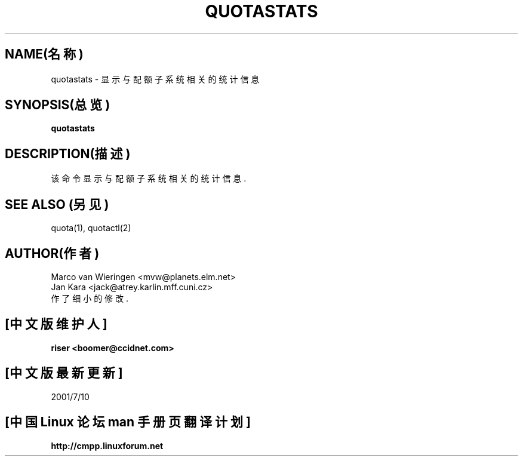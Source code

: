 .TH QUOTASTATS 8 "1999年8月20日星期五"
.UC 4
.SH NAME(名称)
quotastats - 显示与配额子系统相关的统计信息
.SH SYNOPSIS(总览)
.B quotastats
.SH DESCRIPTION(描述)
该命令显示与配额子系统相关的统计信息.
.SH "SEE ALSO"(另见)
quota(1), quotactl(2)
.SH AUTHOR(作者)
Marco van Wieringen \<mvw@planets.elm.net\>
.br
Jan Kara \<jack@atrey.karlin.mff.cuni.cz\>
.br
作了细小的修改.


.SH "[中文版维护人]"
.B riser <boomer@ccidnet.com>
.SH "[中文版最新更新]"
2001/7/10
.SH "[中国 Linux 论坛 man 手册页翻译计划]"
.BI http://cmpp.linuxforum.net
